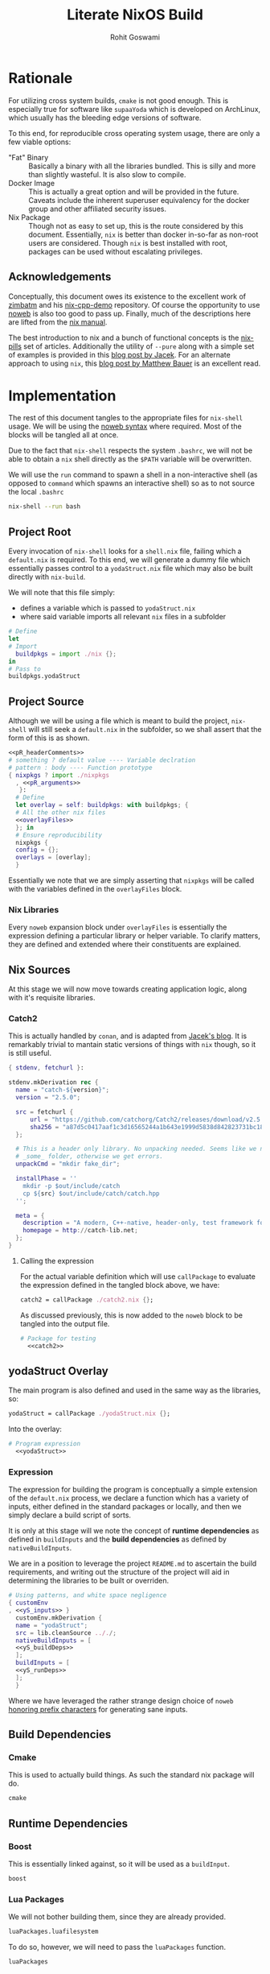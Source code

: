 #+TITLE: Literate NixOS Build
#+AUTHOR: Rohit Goswami
#+PROPERTY: header-args+ :comments link
#+STARTUP: outline

* Rationale
For utilizing cross system builds, ~cmake~ is not good enough. This is
especially true for software like ~supaaYoda~ which is developed on ArchLinux,
which usually has the bleeding edge versions of software.

To this end, for reproducible cross operating system usage, there are only a few
viable options:

- "Fat" Binary :: Basically a binary with all the libraries bundled. This is
     silly and more than slightly wasteful. It is also slow to compile.
- Docker Image :: This is actually a great option and will be provided in the
     future. Caveats include the inherent superuser equivalency for the docker
     group and other affiliated security issues.
- Nix Package :: Though not as easy to set up, this is the route considered by
     this document. Essentially, ~nix~ is better than docker in-so-far as
     non-root users are considered. Though ~nix~ is best installed with root,
     packages can be used without escalating privileges.

** Acknowledgements
Conceptually, this document owes its existence to the excellent work of [[https://github.com/zimbatm][zimbatm]] and
his [[https://github.com/zimbatm/nix-cpp-demo][nix-cpp-demo]] repository. Of course the opportunity to use [[https://www.cs.tufts.edu/~nr/noweb/][noweb]] is also too
good to pass up. Finally, much of the descriptions here are lifted from the [[https://nixos.org/nix/manual/#chap-writing-nix-expressions][nix manual]].

The best introduction to nix and a bunch of functional concepts is the [[https://nixos.org/nixos/nix-pills][nix-pills]]
set of articles. Additionally the utility of ~--pure~ along with a simple set of
examples is provided in this [[https://blog.galowicz.de/2018/02/27/managing_libraries_with_nix/][blog post by Jacek]]. For an alternate approach to
using ~nix~, this [[https://matthewbauer.us/blog/nix-and-org.html][blog post by Matthew Bauer]] is an excellent read.
* Implementation
The rest of this document tangles to the appropriate files for ~nix-shell~
usage. We will be using the [[https://orgmode.org/manual/Noweb-reference-syntax.html#Noweb-reference-syntax][noweb syntax]] where required. Most of the blocks will
be tangled all at once.

#+BEGIN_NOTES
Due to the fact that ~nix-shell~ respects the system ~.bashrc~, we will not be
able to obtain a ~nix~ shell directly as the ~$PATH~ variable will be overwritten.
#+END_NOTES

We will use the ~run~ command to spawn a shell in a non-interactive shell (as
opposed to ~command~ which spawns an interactive shell) so as to not source the
local ~.bashrc~

#+BEGIN_SRC bash
nix-shell --run bash
#+END_SRC

** Project Root
Every invocation of ~nix-shell~ looks for a ~shell.nix~ file, failing which a
~default.nix~ is required. To this end, we will generate a dummy file which
essentially passes control to a ~yodaStruct.nix~ file which may also be built
directly with ~nix-build~.

We will note that this file simply:
- defines a variable which is passed to ~yodaStruct.nix~
- where said variable imports all relevant ~nix~ files in a subfolder
#+BEGIN_SRC nix :tangle default.nix
  # Define
  let
  # Import
    buildpkgs = import ./nix {};
  in
  # Pass to
  buildpkgs.yodaStruct
#+END_SRC

** Project Source
Although we will be using a file which is meant to build the project,
~nix-shell~ will still seek a ~default.nix~ in the subfolder, so we shall assert
that the form of this is as shown.

#+BEGIN_SRC nix :tangle nix/default.nix :noweb yes
<<pR_headerComments>>
# something ? default value ---- Variable declration
# pattern : body ---- Function prototype
{ nixpkgs ? import ./nixpkgs
  , <<pR_arguments>>
   }:
  # Define
  let overlay = self: buildpkgs: with buildpkgs; {
  # All the other nix files
  <<overlayFiles>>
  }; in
  # Ensure reproducibility
  nixpkgs {
  config = {};
  overlays = [overlay];
  }
#+END_SRC

Essentially we note that we are simply asserting that ~nixpkgs~ will be called
with the variables defined in the ~overlayFiles~ block.
*** Nix Libraries
Every ~noweb~ expansion block under ~overlayFiles~ is essentially the expression
defining a particular library or helper variable. To clarify matters, they are
defined and extended where their constituents are explained.
** Nix Sources
At this stage we will now move towards creating application logic, along with
it's requisite libraries.
*** Catch2
This is actually handled by ~conan~, and is adapted from [[https://blog.galowicz.de/2018/02/27/managing_libraries_with_nix/][Jacek's blog]]. It is
remarkably trivial to mantain static versions of things with ~nix~ though, so it
is still useful.
#+BEGIN_SRC nix :tangle nix/catch2.nix
{ stdenv, fetchurl }:

stdenv.mkDerivation rec {
  name = "catch-${version}";
  version = "2.5.0";

  src = fetchurl {
      url = "https://github.com/catchorg/Catch2/releases/download/v2.5.0/catch.hpp";
      sha256 = "a87d5c0417aaf1c3d16565244a1b643e1999d5838d842823731bc18560268f94";
  };

  # This is a header only library. No unpacking needed. Seems like we need to create
  # _some_ folder, otherwise we get errors.
  unpackCmd = "mkdir fake_dir";

  installPhase = ''
    mkdir -p $out/include/catch
    cp ${src} $out/include/catch/catch.hpp
  '';

  meta = {
    description = "A modern, C++-native, header-only, test framework for unit-tests, TDD and BDD - using C++11, C++14, C++17 and later";
    homepage = http://catch-lib.net;
  };
}
#+END_SRC
**** Calling the expression
For the actual variable definition which will use ~callPackage~ to evaluate the
expression defined in the tangled block above, we have:
#+NAME: catch2
#+BEGIN_SRC nix :tangle no
catch2 = callPackage ./catch2.nix {};
#+END_SRC
As discussed previously, this is now added to the ~noweb~ block to be tangled
into the output file.
#+NAME: overlayFiles
#+BEGIN_SRC nix :tangle no :noweb yes
# Package for testing
  <<catch2>>
#+END_SRC

** yodaStruct Overlay
The main program is also defined and used in the same way as the libraries, so:
#+NAME: yodaStruct
#+BEGIN_SRC nix :tangle no
yodaStruct = callPackage ./yodaStruct.nix {};
#+END_SRC
Into the overlay:
#+NAME: overlayFiles
#+BEGIN_SRC nix :tangle no :noweb yes
# Program expression
  <<yodaStruct>>
#+END_SRC
*** Expression
The expression for building the program is conceptually a simple extension of
the ~default.nix~ process, we declare a function which has a variety of inputs,
either defined in the standard packages or locally, and then we simply declare a
build script of sorts.

#+BEGIN_NOTES
It is only at this stage will we note the concept of *runtime dependencies* as
defined in ~buildInputs~ and the *build dependencies* as defined by ~nativeBuildInputs~.
#+END_NOTES

We are in a position to leverage the project ~README.md~ to ascertain the build
requirements, and writing out the structure of the project will aid in
determining the libraries to be built or overriden.
#+BEGIN_SRC nix :tangle nix/yodaStruct.nix :noweb yes
# Using patterns, and white space negligence
{ customEnv
, <<yS_inputs>> }
  customEnv.mkDerivation {
  name = "yodaStruct";
  src = lib.cleanSource .././;
  nativeBuildInputs = [
  <<yS_buildDeps>>
  ];
  buildInputs = [
  <<yS_runDeps>>
  ];
  }
#+END_SRC
Where we have leveraged the rather strange design choice of ~noweb~ [[https://orgmode.org/manual/noweb.html][honoring
prefix characters]] for generating sane inputs.

** Build Dependencies
*** Cmake
This is used to actually build things. As such the standard nix package will do.
#+NAME: yS_buildDeps
#+BEGIN_SRC nix :tangle no
cmake
#+END_SRC
** Runtime Dependencies
*** Boost
This is essentially linked against, so it will be used as a ~buildInput~.
#+NAME: yS_runDeps
#+BEGIN_SRC nix :tangle no
boost
#+END_SRC
*** Lua Packages
We will not bother building them, since they are already provided.
#+NAME: yS_runDeps
#+BEGIN_SRC nix :tangle no
luaPackages.luafilesystem
#+END_SRC
To do so, however, we will need to pass the ~luaPackages~ function.

#+NAME: yS_inputs
#+BEGIN_SRC nix :tangle no
luaPackages
#+END_SRC
** Variable Compilation
We will now enable the argument parsing ability of ~nix-\*~ commands as
enumerated in [[https://gist.github.com/daniel-j-h/9a899c1a9fbe5d867f289aba2fcc47e4][this outdated gist]].
#+NAME: pR_arguments
#+BEGIN_SRC nix :tangle no
compiler ? "clang"
#+END_SRC

This will now allow us to pass the ~compiler~ argument to our commands:
#+NAME: pR_headerComments
#+BEGIN_SRC nix :tangle no
# Usage Example
# nix-shell --argstr compiler gcc5 --run bash
# nix-shell --argstr compiler clang --run bash
#+END_SRC

*** Inputs
Very quickly we shall enumerate the reuired inputs as per the ~README~.
#+NAME: yS_inputs
#+BEGIN_SRC nix :tangle no
lib
boost
cmake
#+END_SRC

# Local Variables:
# eval: (add-hook (quote after-save-hook) (lambda nil (org-babel-tangle)) nil t)
# org-babel-use-quick-and-dirty-noweb-expansion: t
# End:
** Nix Package Channel
To pin down the dependencies even further, we will manually determine the branch
of *NixOS* and the package channel in ~./nix/nixpkgs~. We shall control these
parameters by a ~json~ file as shown, which is self explanatory.
#+BEGIN_SRC nix :tangle nix/nixpkgs/default.src.json :comments no
{
  "owner": "NixOS",
  "repo": "nixpkgs-channels",
  "branch": "nixos-unstable",
  "rev": "ae002fe44e96b868c62581e8066d559ca2179e01",
  "sha256": "1bawyz3ksw2sihv6vsgbvhdm4kn63xrrj5bavg6mz5mxml9rji89"
}
#+END_SRC
It is pertinent to note that for the ~json~ file, comments cannot be added
during ~org-babel-tangle~ as they cause parsing errors.
*** Entry
As with other subfolders, we will require a ~default.nix~, for pedagogical
purposes, we shall divide the variable into definitions.
#+BEGIN_SRC nix :tangle nix/nixpkgs/default.nix :noweb yes
# Define
let
  <<nn_pkgVars>>
in
  import src
#+END_SRC

**** JSON Parser
We will leverage a ~json~ file as the user's point of entry. That is, we will
load data describing our *NixOS* package channel via this file.

#+NAME: nn_pkgVars
#+BEGIN_SRC nix :tangle no
spec = builtins.fromJSON (builtins.readFile ./default.src.json);
#+END_SRC

**** Using the JSON
We will fetch the appropriate ~tar~ file on the basis of data parsed via the
~builtins~.
#+NAME: nn_pkgVars
#+BEGIN_SRC nix :tangle no
fetchTarball = import ./fetchTarball-compat.nix;
src = fetchTarball {
  url = "https://github.com/${spec.owner}/${spec.repo}/archive/${spec.rev}.tar.gz";
  sha256 = spec.sha256;
};
#+END_SRC

In order to marshall the data correctly, we require a compatibility layer on the
existing function (~fetchTarBall~). This is to ensure backwards compatibility
with all *NixOS* versions.

#+BEGIN_SRC nix :tangle nix/nixpkgs/fetchTarball-compat.nix
# fetchTarball version that is compatible between all the versions of Nix
{ url, sha256 }@attrs:
let
  inherit (builtins) lessThan nixVersion fetchTarball;
in
if lessThan nixVersion "1.12" then
  fetchTarball { inherit url; }
else
  fetchTarball attrs
#+END_SRC

Where we note that the *@-pattern* is used to name the entire set, i.e, both
~url~ and ~sha256~ are contained in ~attrs~.
